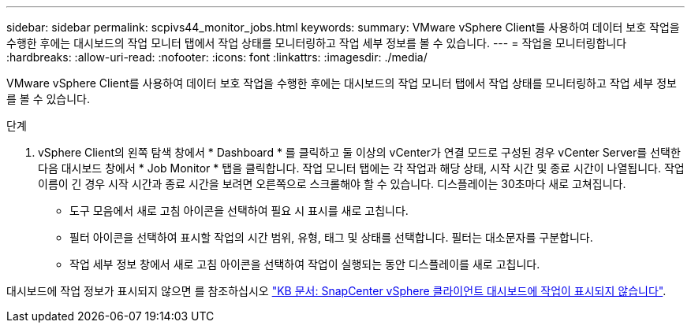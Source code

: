 ---
sidebar: sidebar 
permalink: scpivs44_monitor_jobs.html 
keywords:  
summary: VMware vSphere Client를 사용하여 데이터 보호 작업을 수행한 후에는 대시보드의 작업 모니터 탭에서 작업 상태를 모니터링하고 작업 세부 정보를 볼 수 있습니다. 
---
= 작업을 모니터링합니다
:hardbreaks:
:allow-uri-read: 
:nofooter: 
:icons: font
:linkattrs: 
:imagesdir: ./media/


[role="lead"]
VMware vSphere Client를 사용하여 데이터 보호 작업을 수행한 후에는 대시보드의 작업 모니터 탭에서 작업 상태를 모니터링하고 작업 세부 정보를 볼 수 있습니다.

.단계
. vSphere Client의 왼쪽 탐색 창에서 * Dashboard * 를 클릭하고 둘 이상의 vCenter가 연결 모드로 구성된 경우 vCenter Server를 선택한 다음 대시보드 창에서 * Job Monitor * 탭을 클릭합니다.
작업 모니터 탭에는 각 작업과 해당 상태, 시작 시간 및 종료 시간이 나열됩니다. 작업 이름이 긴 경우 시작 시간과 종료 시간을 보려면 오른쪽으로 스크롤해야 할 수 있습니다. 디스플레이는 30초마다 새로 고쳐집니다.
+
** 도구 모음에서 새로 고침 아이콘을 선택하여 필요 시 표시를 새로 고칩니다.
** 필터 아이콘을 선택하여 표시할 작업의 시간 범위, 유형, 태그 및 상태를 선택합니다. 필터는 대소문자를 구분합니다.
** 작업 세부 정보 창에서 새로 고침 아이콘을 선택하여 작업이 실행되는 동안 디스플레이를 새로 고칩니다.




대시보드에 작업 정보가 표시되지 않으면 를 참조하십시오 https://kb.netapp.com/Advice_and_Troubleshooting/Data_Protection_and_Security/SnapCenter/SnapCenter_vSphere_web_client_dashboard_does_not_display_jobs["KB 문서: SnapCenter vSphere 클라이언트 대시보드에 작업이 표시되지 않습니다"^].
